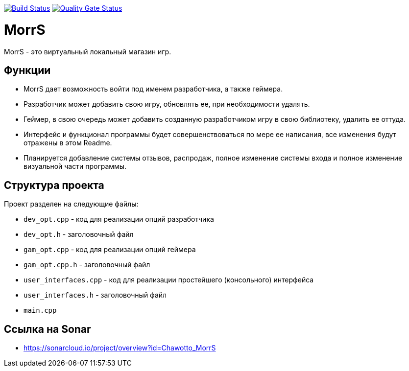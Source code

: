 :uri-qg-status: https://sonarcloud.io/project/overview?id=Chawotto_MorrS
:img-qg-status: https://sonarcloud.io/api/project_badges/measure?project=Chawotto_MorrS&metric=alert_status
:uri-build-status: https://github.com/Chawotto/MorrS/actions/workflows/build.yml
:img-build-status: https://github.com/Chawotto/MorrS/actions/workflows/build.yml/badge.svg

image:{img-build-status}[Build Status, link={uri-build-status}]
image:{img-qg-status}[Quality Gate Status,link={uri-qg-status}]

= MorrS

MorrS - это виртуальный локальный магазин игр. 

== Функции

- MorrS дает возможность войти под именем разработчика, а также геймера. 
- Разработчик может добавить свою игру, обновлять ее, при необходимости удалять.
- Геймер, в свою очередь может добавить созданную разработчиком игру в свою библиотеку, удалить ее оттуда.
- Интерфейс и функционал программы будет совершенствоваться по мере ее написания, все изменения будут отражены в этом Readme.
- Планируется добавление системы отзывов, распродаж, полное изменение системы входа и полное изменение визуальной части программы.

== Структура проекта 

Проект разделен на следующие файлы:

- `dev_opt.cpp` - код для реализации опций разработчика
- `dev_opt.h` - заголовочный файл
- `gam_opt.cpp` - код для реализации опций геймера
- `gam_opt.cpp.h` - заголовочный файл
- `user_interfaces.cpp` - код для реализации простейшего (консольного) интерфейса
- `user_interfaces.h` - заголовочный файл
- `main.cpp`

== Ссылка на Sonar

- https://sonarcloud.io/project/overview?id=Chawotto_MorrS
